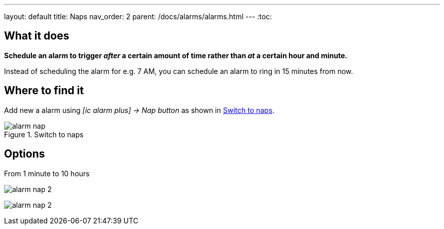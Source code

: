 ---
layout: default
title: Naps
nav_order: 2
parent: /docs/alarms/alarms.html
---
:toc:

== What it does
*Schedule an alarm to trigger _after_ a certain amount of time rather than _at_ a certain hour and minute.*

[EXAMPLE]
Instead of scheduling the alarm for e.g. 7 AM, you can schedule an alarm to ring in 15 minutes from now.

== Where to find it

Add new a alarm using _icon:ic_alarm_plus[] -> Nap button_ as shown in <<figure-nap-button>>.

[[figure-nap-button]]
.Switch to naps
image::alarm_nap.png[]


== Options

From 1 minute to 10 hours

[.imgflexblock]
****
image:alarm_nap_2.png[role="center",title="Switch to maps"]
****

image:alarm_nap_2.png[]
